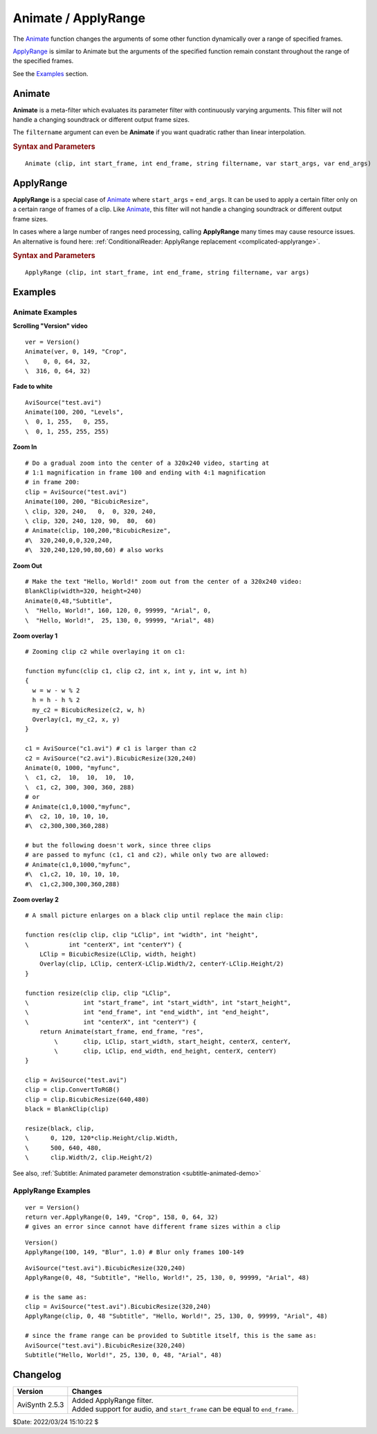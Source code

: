 ====================
Animate / ApplyRange
====================

The `Animate`_ function changes the arguments of some other function
dynamically over a range of specified frames.

`ApplyRange`_ is similar to Animate but the arguments of the specified function
remain constant throughout the range of the specified frames.

See the `Examples`_ section.

.. _Animate:

Animate
-------

**Animate** is a meta-filter which evaluates its parameter filter with
continuously varying arguments. This filter will not handle a changing
soundtrack or different output frame sizes.

The ``filtername`` argument can even be **Animate** if you want quadratic rather
than linear interpolation.

.. rubric:: Syntax and Parameters

::

    Animate (clip, int start_frame, int end_frame, string filtername, var start_args, var end_args)


.. describe:: clip

    Source clip, sent to filter ``filtername``.

.. describe:: start_frame, end_frame

    | At frame ``start_frame`` and earlier, the filter is evaluated with the
      arguments given by ``start_args``.
    | At frame ``end_frame`` and later, the filter is evaluated with the
      arguments given by ``end_args``.
    | In between, the arguments are linearly interpolated for a smooth transition.

.. describe:: filtername

    Name of any filter or function accessible to your script.

.. describe:: start_args, end_args

    | Two lists of arguments to ``filtername``. Data types must match. The two
      nested argument lists are not parenthesized.
    | Strings and video clips can't be interpolated, and therefore must be
      identical in the two argument lists.

    An important warning: If you use a clip as the first argument to **Animate**,
    that clip shouldn't be included here. Thus, for example::

        V = Version()
        Animate(V, 0, 149, "Crop", V, 0, 0, 64, 32, V, 316, 0, 64, 32)

    results in an error. The correct script would be::

        V = Version()
        Animate(V, 0, 149, "Crop", 0, 0, 64, 32, 316, 0, 64, 32)

    or alternatively, ::

        V = Version()
        Animate(0, 149, "Crop", V, 0, 0, 64, 32, V, 316, 0, 64, 32)

.. _ApplyRange:

ApplyRange
----------

**ApplyRange** is a special case of `Animate`_ where ``start_args`` = ``end_args``.
It can be used to apply a certain filter only on a certain range of frames of a
clip. Like `Animate`_, this filter will not handle a changing soundtrack or
different output frame sizes.

In cases where a large number of ranges need processing, calling **ApplyRange**
many times may cause resource issues. An alternative is found here:
:ref:`ConditionalReader: ApplyRange replacement <complicated-applyrange>`.

.. rubric:: Syntax and Parameters

::

    ApplyRange (clip, int start_frame, int end_frame, string filtername, var args)

.. describe:: clip

    Source clip, sent to filter ``filtername``.

.. describe:: start_frame, end_frame

    | Frames outside the range ``start_frame`` to ``end_frame`` are passed
      through untouched.
    | Frames inside the range ``start_frame`` to ``end_frame`` (inclusive) are
      processed by filter filtername with arguments ``args``.
      If ``start_frame``\ ==\ ``end_frame``, only one frame is processed.

.. describe:: filtername

    Name of any filter or function accessible to your script.

.. describe:: args

    | List of arguments to ``filtername``. Unlike **Animate**, ``args`` can't
      contain a clip.
    | As with **Animate**, if you use a clip as the first argument to
      **ApplyRange**, that clip shouldn't be included here.


Examples
--------

Animate Examples
^^^^^^^^^^^^^^^^

**Scrolling "Version" video** ::

    ver = Version()
    Animate(ver, 0, 149, "Crop",
    \    0, 0, 64, 32,
    \  316, 0, 64, 32)

**Fade to white** ::

    AviSource("test.avi")
    Animate(100, 200, "Levels",
    \  0, 1, 255,   0, 255,
    \  0, 1, 255, 255, 255)

**Zoom In** ::

    # Do a gradual zoom into the center of a 320x240 video, starting at
    # 1:1 magnification in frame 100 and ending with 4:1 magnification
    # in frame 200:
    clip = AviSource("test.avi")
    Animate(100, 200, "BicubicResize",
    \ clip, 320, 240,   0,  0, 320, 240,
    \ clip, 320, 240, 120, 90,  80,  60)
    # Animate(clip, 100,200,"BicubicResize",
    #\  320,240,0,0,320,240,
    #\  320,240,120,90,80,60) # also works

**Zoom Out** ::

    # Make the text "Hello, World!" zoom out from the center of a 320x240 video:
    BlankClip(width=320, height=240)
    Animate(0,48,"Subtitle",
    \  "Hello, World!", 160, 120, 0, 99999, "Arial", 0,
    \  "Hello, World!",  25, 130, 0, 99999, "Arial", 48)

**Zoom overlay 1** ::

    # Zooming clip c2 while overlaying it on c1:

    function myfunc(clip c1, clip c2, int x, int y, int w, int h)
    {
      w = w - w % 2
      h = h - h % 2
      my_c2 = BicubicResize(c2, w, h)
      Overlay(c1, my_c2, x, y)
    }

    c1 = AviSource("c1.avi") # c1 is larger than c2
    c2 = AviSource("c2.avi").BicubicResize(320,240)
    Animate(0, 1000, "myfunc",
    \  c1, c2,  10,  10,  10,  10,
    \  c1, c2, 300, 300, 360, 288)
    # or
    # Animate(c1,0,1000,"myfunc",
    #\  c2, 10, 10, 10, 10,
    #\  c2,300,300,360,288)

    # but the following doesn't work, since three clips
    # are passed to myfunc (c1, c1 and c2), while only two are allowed:
    # Animate(c1,0,1000,"myfunc",
    #\  c1,c2, 10, 10, 10, 10,
    #\  c1,c2,300,300,360,288)

**Zoom overlay 2** ::

    # A small picture enlarges on a black clip until replace the main clip:

    function res(clip clip, clip "LClip", int "width", int "height",
    \           int "centerX", int "centerY") {
        LClip = BicubicResize(LClip, width, height)
        Overlay(clip, LClip, centerX-LClip.Width/2, centerY-LClip.Height/2)
    }

    function resize(clip clip, clip "LClip",
    \               int "start_frame", int "start_width", int "start_height",
    \               int "end_frame", int "end_width", int "end_height",
    \               int "centerX", int "centerY") {
        return Animate(start_frame, end_frame, "res",
            \       clip, LClip, start_width, start_height, centerX, centerY,
            \       clip, LClip, end_width, end_height, centerX, centerY)
    }

    clip = AviSource("test.avi")
    clip = clip.ConvertToRGB()
    clip = clip.BicubicResize(640,480)
    black = BlankClip(clip)

    resize(black, clip,
    \      0, 120, 120*clip.Height/clip.Width,
    \      500, 640, 480,
    \      clip.Width/2, clip.Height/2)

See also, :ref:`Subtitle: Animated parameter demonstration <subtitle-animated-demo>`


ApplyRange Examples
^^^^^^^^^^^^^^^^^^^

::

    ver = Version()
    return ver.ApplyRange(0, 149, "Crop", 158, 0, 64, 32)
    # gives an error since cannot have different frame sizes within a clip

::

    Version()
    ApplyRange(100, 149, "Blur", 1.0) # Blur only frames 100-149

::

    AviSource("test.avi").BicubicResize(320,240)
    ApplyRange(0, 48, "Subtitle", "Hello, World!", 25, 130, 0, 99999, "Arial", 48)

    # is the same as:
    clip = AviSource("test.avi").BicubicResize(320,240)
    ApplyRange(clip, 0, 48 "Subtitle", "Hello, World!", 25, 130, 0, 99999, "Arial", 48)

    # since the frame range can be provided to Subtitle itself, this is the same as:
    AviSource("test.avi").BicubicResize(320,240)
    Subtitle("Hello, World!", 25, 130, 0, 48, "Arial", 48)


Changelog
---------

+-----------------+-----------------------------------------------+
| Version         | Changes                                       |
+=================+===============================================+
| AviSynth 2.5.3  || Added ApplyRange filter.                     |
|                 || Added support for audio, and ``start_frame`` |
|                 |  can be equal to ``end_frame``.               |
+-----------------+-----------------------------------------------+

$Date: 2022/03/24 15:10:22 $
